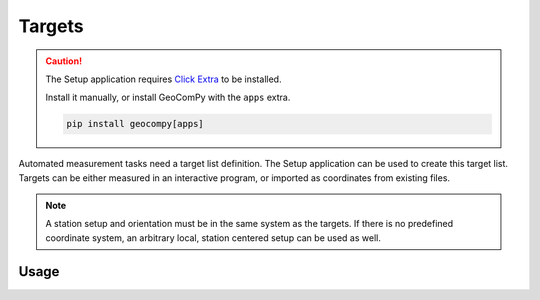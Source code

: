Targets
=======

.. code-block:: shell
    :caption: Invoking the application

    geocom targets -h

.. caution::
    :class: warning

    The Setup application requires
    `Click Extra <https://pypi.org/project/click-extra/>`_ to be installed.

    Install it manually, or install GeoComPy with the ``apps`` extra.

    .. code-block:: shell

        pip install geocompy[apps]

Automated measurement tasks need a target list definition. The Setup
application can be used to create this target list. Targets can be either
measured in an interactive program, or imported as coordinates from existing
files.

.. note::

    A station setup and orientation must be in the same system as the
    targets. If there is no predefined coordinate system, an arbitrary
    local, station centered setup can be used as well.

Usage
-----

.. click:: geocompy.apps.setup:cli
    :prog: targets

.. click:: geocompy.apps.setup:cli_import
    :prog: import

.. click:: geocompy.apps.setup:cli_measure
    :prog: measure
